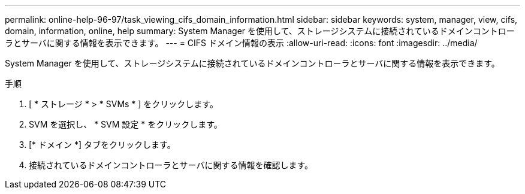 ---
permalink: online-help-96-97/task_viewing_cifs_domain_information.html 
sidebar: sidebar 
keywords: system, manager, view, cifs, domain, information, online, help 
summary: System Manager を使用して、ストレージシステムに接続されているドメインコントローラとサーバに関する情報を表示できます。 
---
= CIFS ドメイン情報の表示
:allow-uri-read: 
:icons: font
:imagesdir: ../media/


[role="lead"]
System Manager を使用して、ストレージシステムに接続されているドメインコントローラとサーバに関する情報を表示できます。

.手順
. [ * ストレージ * > * SVMs * ] をクリックします。
. SVM を選択し、 * SVM 設定 * をクリックします。
. [* ドメイン *] タブをクリックします。
. 接続されているドメインコントローラとサーバに関する情報を確認します。

